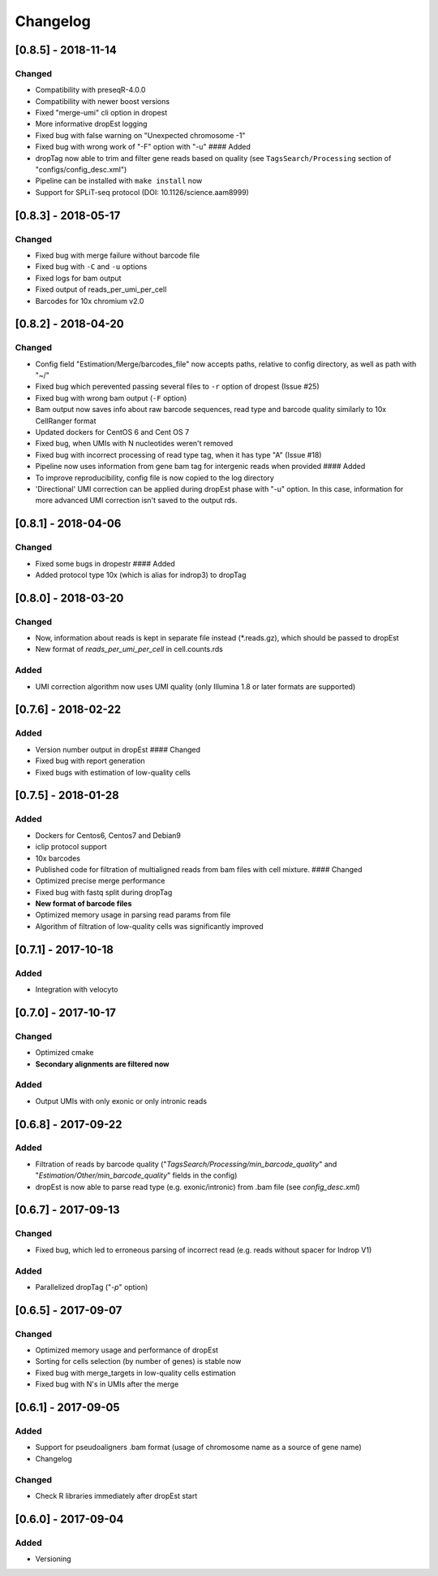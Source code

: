 Changelog
---------

[0.8.5] - 2018-11-14
~~~~~~~~~~~~~~~~~~~~

Changed
^^^^^^^

-  Compatibility with preseqR-4.0.0
-  Compatibility with newer boost versions
-  Fixed "merge-umi" cli option in dropest
-  More informative dropEst logging
-  Fixed bug with false warning on "Unexpected chromosome -1"
-  Fixed bug with wrong work of "-F" option with "-u" #### Added
-  dropTag now able to trim and filter gene reads based on quality (see
   ``TagsSearch/Processing`` section of "configs/config\_desc.xml")
-  Pipeline can be installed with ``make install`` now
-  Support for SPLiT-seq protocol (DOI: 10.1126/science.aam8999)

[0.8.3] - 2018-05-17
~~~~~~~~~~~~~~~~~~~~

Changed
^^^^^^^

-  Fixed bug with merge failure without barcode file
-  Fixed bug with ``-C`` and ``-u`` options
-  Fixed logs for bam output
-  Fixed output of reads\_per\_umi\_per\_cell
-  Barcodes for 10x chromium v2.0

[0.8.2] - 2018-04-20
~~~~~~~~~~~~~~~~~~~~

Changed
^^^^^^^

-  Config field "Estimation/Merge/barcodes\_file" now accepts paths,
   relative to config directory, as well as path with "~/"
-  Fixed bug which perevented passing several files to ``-r`` option of
   dropest (Issue #25)
-  Fixed bug with wrong bam output (``-F`` option)
-  Bam output now saves info about raw barcode sequences, read type and
   barcode quality similarly to 10x CellRanger format
-  Updated dockers for CentOS 6 and Cent OS 7
-  Fixed bug, when UMIs with N nucleotides weren't removed
-  Fixed bug with incorrect processing of read type tag, when it has
   type "A" (Issue #18)
-  Pipeline now uses information from gene bam tag for intergenic reads
   when provided #### Added
-  To improve reproducibility, config file is now copied to the log
   directory
-  'Directional' UMI correction can be applied during dropEst phase with
   "-u" option. In this case, information for more advanced UMI
   correction isn't saved to the output rds.

[0.8.1] - 2018-04-06
~~~~~~~~~~~~~~~~~~~~

Changed
^^^^^^^

-  Fixed some bugs in dropestr #### Added
-  Added protocol type 10x (which is alias for indrop3) to dropTag

[0.8.0] - 2018-03-20
~~~~~~~~~~~~~~~~~~~~

Changed
^^^^^^^

-  Now, information about reads is kept in separate file instead
   (\*.reads.gz), which should be passed to dropEst
-  New format of *reads\_per\_umi\_per\_cell* in cell.counts.rds

Added
^^^^^

-  UMI correction algorithm now uses UMI quality (only Illumina 1.8 or
   later formats are supported)

[0.7.6] - 2018-02-22
~~~~~~~~~~~~~~~~~~~~

Added
^^^^^

-  Version number output in dropEst #### Changed
-  Fixed bug with report generation
-  Fixed bugs with estimation of low-quality cells

[0.7.5] - 2018-01-28
~~~~~~~~~~~~~~~~~~~~

Added
^^^^^

-  Dockers for Centos6, Centos7 and Debian9
-  iclip protocol support
-  10x barcodes
-  Published code for filtration of multialigned reads from bam files
   with cell mixture. #### Changed
-  Optimized precise merge performance
-  Fixed bug with fastq split during dropTag
-  **New format of barcode files**
-  Optimized memory usage in parsing read params from file
-  Algorithm of filtration of low-quality cells was significantly
   improved

[0.7.1] - 2017-10-18
~~~~~~~~~~~~~~~~~~~~

Added
^^^^^

-  Integration with velocyto

[0.7.0] - 2017-10-17
~~~~~~~~~~~~~~~~~~~~

Changed
^^^^^^^

-  Optimized cmake
-  **Secondary alignments are filtered now**

Added
^^^^^

-  Output UMIs with only exonic or only intronic reads

[0.6.8] - 2017-09-22
~~~~~~~~~~~~~~~~~~~~

Added
^^^^^

-  Filtration of reads by barcode quality
   ("*TagsSearch/Processing/min\_barcode\_quality*" and
   "*Estimation/Other/min\_barcode\_quality*" fields in the config)
-  dropEst is now able to parse read type (e.g. exonic/intronic) from
   .bam file (see *config\_desc.xml*)

[0.6.7] - 2017-09-13
~~~~~~~~~~~~~~~~~~~~

Changed
^^^^^^^

-  Fixed bug, which led to erroneous parsing of incorrect read (e.g.
   reads without spacer for Indrop V1)

Added
^^^^^

-  Parallelized dropTag ("*-p*" option)

[0.6.5] - 2017-09-07
~~~~~~~~~~~~~~~~~~~~

Changed
^^^^^^^

-  Optimized memory usage and performance of dropEst
-  Sorting for cells selection (by number of genes) is stable now
-  Fixed bug with merge\_targets in low-quality cells estimation
-  Fixed bug with N's in UMIs after the merge

[0.6.1] - 2017-09-05
~~~~~~~~~~~~~~~~~~~~

Added
^^^^^

-  Support for pseudoaligners .bam format (usage of chromosome name as a
   source of gene name)
-  Changelog

Changed
^^^^^^^

-  Check R libraries immediately after dropEst start

[0.6.0] - 2017-09-04
~~~~~~~~~~~~~~~~~~~~

Added
^^^^^

-  Versioning
